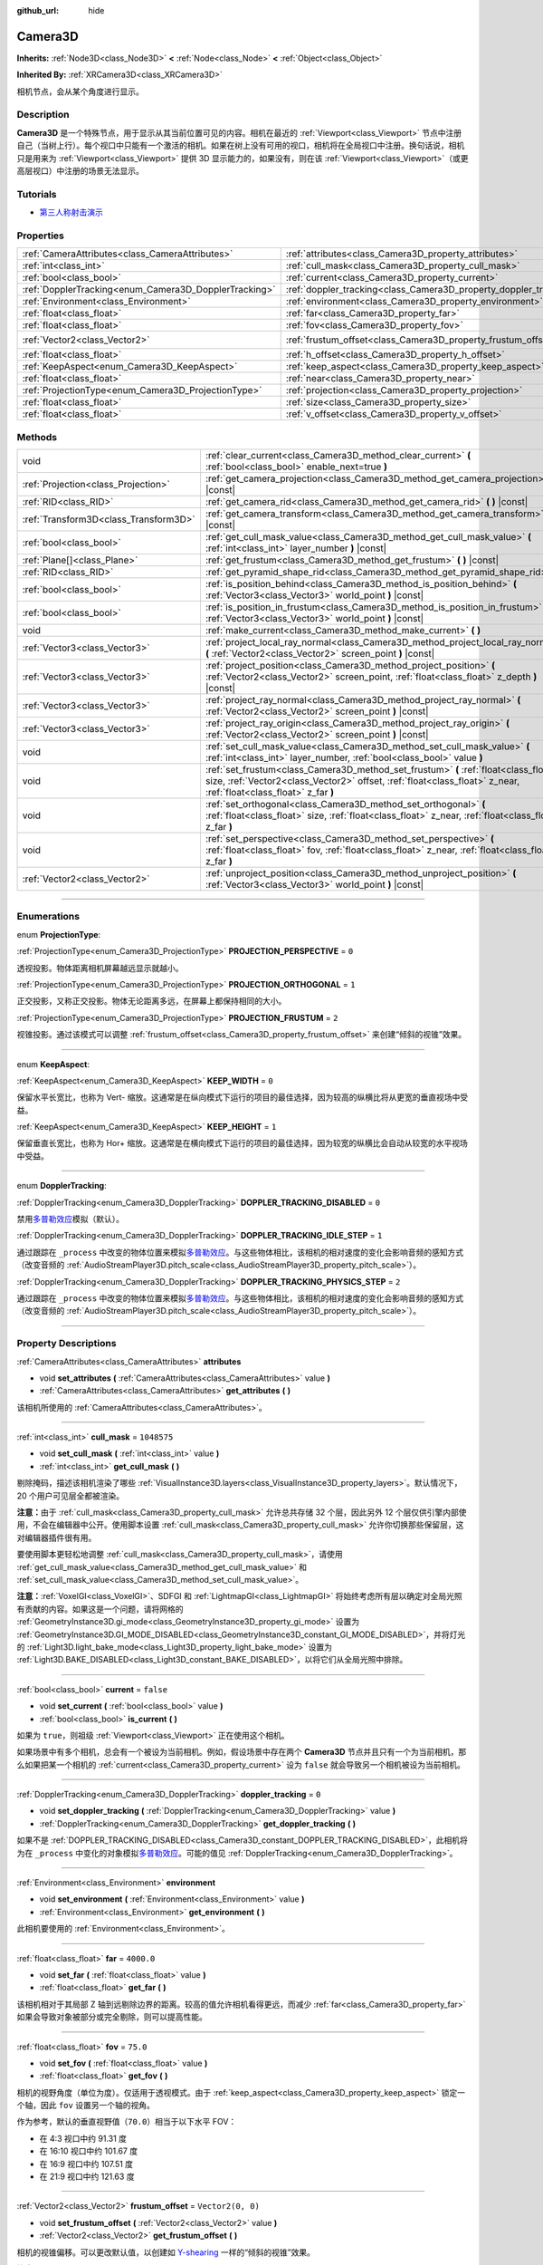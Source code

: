 :github_url: hide

.. DO NOT EDIT THIS FILE!!!
.. Generated automatically from Godot engine sources.
.. Generator: https://github.com/godotengine/godot/tree/master/doc/tools/make_rst.py.
.. XML source: https://github.com/godotengine/godot/tree/master/doc/classes/Camera3D.xml.

.. _class_Camera3D:

Camera3D
========

**Inherits:** :ref:`Node3D<class_Node3D>` **<** :ref:`Node<class_Node>` **<** :ref:`Object<class_Object>`

**Inherited By:** :ref:`XRCamera3D<class_XRCamera3D>`

相机节点，会从某个角度进行显示。

.. rst-class:: classref-introduction-group

Description
-----------

**Camera3D** 是一个特殊节点，用于显示从其当前位置可见的内容。相机在最近的 :ref:`Viewport<class_Viewport>` 节点中注册自己（当树上行）。每个视口中只能有一个激活的相机。如果在树上没有可用的视口，相机将在全局视口中注册。换句话说，相机只是用来为 :ref:`Viewport<class_Viewport>` 提供 3D 显示能力的，如果没有，则在该 :ref:`Viewport<class_Viewport>`\ （或更高层视口）中注册的场景无法显示。

.. rst-class:: classref-introduction-group

Tutorials
---------

- `第三人称射击演示 <https://godotengine.org/asset-library/asset/678>`__

.. rst-class:: classref-reftable-group

Properties
----------

.. table::
   :widths: auto

   +-------------------------------------------------------+-------------------------------------------------------------------+-------------------+
   | :ref:`CameraAttributes<class_CameraAttributes>`       | :ref:`attributes<class_Camera3D_property_attributes>`             |                   |
   +-------------------------------------------------------+-------------------------------------------------------------------+-------------------+
   | :ref:`int<class_int>`                                 | :ref:`cull_mask<class_Camera3D_property_cull_mask>`               | ``1048575``       |
   +-------------------------------------------------------+-------------------------------------------------------------------+-------------------+
   | :ref:`bool<class_bool>`                               | :ref:`current<class_Camera3D_property_current>`                   | ``false``         |
   +-------------------------------------------------------+-------------------------------------------------------------------+-------------------+
   | :ref:`DopplerTracking<enum_Camera3D_DopplerTracking>` | :ref:`doppler_tracking<class_Camera3D_property_doppler_tracking>` | ``0``             |
   +-------------------------------------------------------+-------------------------------------------------------------------+-------------------+
   | :ref:`Environment<class_Environment>`                 | :ref:`environment<class_Camera3D_property_environment>`           |                   |
   +-------------------------------------------------------+-------------------------------------------------------------------+-------------------+
   | :ref:`float<class_float>`                             | :ref:`far<class_Camera3D_property_far>`                           | ``4000.0``        |
   +-------------------------------------------------------+-------------------------------------------------------------------+-------------------+
   | :ref:`float<class_float>`                             | :ref:`fov<class_Camera3D_property_fov>`                           | ``75.0``          |
   +-------------------------------------------------------+-------------------------------------------------------------------+-------------------+
   | :ref:`Vector2<class_Vector2>`                         | :ref:`frustum_offset<class_Camera3D_property_frustum_offset>`     | ``Vector2(0, 0)`` |
   +-------------------------------------------------------+-------------------------------------------------------------------+-------------------+
   | :ref:`float<class_float>`                             | :ref:`h_offset<class_Camera3D_property_h_offset>`                 | ``0.0``           |
   +-------------------------------------------------------+-------------------------------------------------------------------+-------------------+
   | :ref:`KeepAspect<enum_Camera3D_KeepAspect>`           | :ref:`keep_aspect<class_Camera3D_property_keep_aspect>`           | ``1``             |
   +-------------------------------------------------------+-------------------------------------------------------------------+-------------------+
   | :ref:`float<class_float>`                             | :ref:`near<class_Camera3D_property_near>`                         | ``0.05``          |
   +-------------------------------------------------------+-------------------------------------------------------------------+-------------------+
   | :ref:`ProjectionType<enum_Camera3D_ProjectionType>`   | :ref:`projection<class_Camera3D_property_projection>`             | ``0``             |
   +-------------------------------------------------------+-------------------------------------------------------------------+-------------------+
   | :ref:`float<class_float>`                             | :ref:`size<class_Camera3D_property_size>`                         | ``1.0``           |
   +-------------------------------------------------------+-------------------------------------------------------------------+-------------------+
   | :ref:`float<class_float>`                             | :ref:`v_offset<class_Camera3D_property_v_offset>`                 | ``0.0``           |
   +-------------------------------------------------------+-------------------------------------------------------------------+-------------------+

.. rst-class:: classref-reftable-group

Methods
-------

.. table::
   :widths: auto

   +---------------------------------------+-----------------------------------------------------------------------------------------------------------------------------------------------------------------------------------------------------------+
   | void                                  | :ref:`clear_current<class_Camera3D_method_clear_current>` **(** :ref:`bool<class_bool>` enable_next=true **)**                                                                                            |
   +---------------------------------------+-----------------------------------------------------------------------------------------------------------------------------------------------------------------------------------------------------------+
   | :ref:`Projection<class_Projection>`   | :ref:`get_camera_projection<class_Camera3D_method_get_camera_projection>` **(** **)** |const|                                                                                                             |
   +---------------------------------------+-----------------------------------------------------------------------------------------------------------------------------------------------------------------------------------------------------------+
   | :ref:`RID<class_RID>`                 | :ref:`get_camera_rid<class_Camera3D_method_get_camera_rid>` **(** **)** |const|                                                                                                                           |
   +---------------------------------------+-----------------------------------------------------------------------------------------------------------------------------------------------------------------------------------------------------------+
   | :ref:`Transform3D<class_Transform3D>` | :ref:`get_camera_transform<class_Camera3D_method_get_camera_transform>` **(** **)** |const|                                                                                                               |
   +---------------------------------------+-----------------------------------------------------------------------------------------------------------------------------------------------------------------------------------------------------------+
   | :ref:`bool<class_bool>`               | :ref:`get_cull_mask_value<class_Camera3D_method_get_cull_mask_value>` **(** :ref:`int<class_int>` layer_number **)** |const|                                                                              |
   +---------------------------------------+-----------------------------------------------------------------------------------------------------------------------------------------------------------------------------------------------------------+
   | :ref:`Plane[]<class_Plane>`           | :ref:`get_frustum<class_Camera3D_method_get_frustum>` **(** **)** |const|                                                                                                                                 |
   +---------------------------------------+-----------------------------------------------------------------------------------------------------------------------------------------------------------------------------------------------------------+
   | :ref:`RID<class_RID>`                 | :ref:`get_pyramid_shape_rid<class_Camera3D_method_get_pyramid_shape_rid>` **(** **)**                                                                                                                     |
   +---------------------------------------+-----------------------------------------------------------------------------------------------------------------------------------------------------------------------------------------------------------+
   | :ref:`bool<class_bool>`               | :ref:`is_position_behind<class_Camera3D_method_is_position_behind>` **(** :ref:`Vector3<class_Vector3>` world_point **)** |const|                                                                         |
   +---------------------------------------+-----------------------------------------------------------------------------------------------------------------------------------------------------------------------------------------------------------+
   | :ref:`bool<class_bool>`               | :ref:`is_position_in_frustum<class_Camera3D_method_is_position_in_frustum>` **(** :ref:`Vector3<class_Vector3>` world_point **)** |const|                                                                 |
   +---------------------------------------+-----------------------------------------------------------------------------------------------------------------------------------------------------------------------------------------------------------+
   | void                                  | :ref:`make_current<class_Camera3D_method_make_current>` **(** **)**                                                                                                                                       |
   +---------------------------------------+-----------------------------------------------------------------------------------------------------------------------------------------------------------------------------------------------------------+
   | :ref:`Vector3<class_Vector3>`         | :ref:`project_local_ray_normal<class_Camera3D_method_project_local_ray_normal>` **(** :ref:`Vector2<class_Vector2>` screen_point **)** |const|                                                            |
   +---------------------------------------+-----------------------------------------------------------------------------------------------------------------------------------------------------------------------------------------------------------+
   | :ref:`Vector3<class_Vector3>`         | :ref:`project_position<class_Camera3D_method_project_position>` **(** :ref:`Vector2<class_Vector2>` screen_point, :ref:`float<class_float>` z_depth **)** |const|                                         |
   +---------------------------------------+-----------------------------------------------------------------------------------------------------------------------------------------------------------------------------------------------------------+
   | :ref:`Vector3<class_Vector3>`         | :ref:`project_ray_normal<class_Camera3D_method_project_ray_normal>` **(** :ref:`Vector2<class_Vector2>` screen_point **)** |const|                                                                        |
   +---------------------------------------+-----------------------------------------------------------------------------------------------------------------------------------------------------------------------------------------------------------+
   | :ref:`Vector3<class_Vector3>`         | :ref:`project_ray_origin<class_Camera3D_method_project_ray_origin>` **(** :ref:`Vector2<class_Vector2>` screen_point **)** |const|                                                                        |
   +---------------------------------------+-----------------------------------------------------------------------------------------------------------------------------------------------------------------------------------------------------------+
   | void                                  | :ref:`set_cull_mask_value<class_Camera3D_method_set_cull_mask_value>` **(** :ref:`int<class_int>` layer_number, :ref:`bool<class_bool>` value **)**                                                       |
   +---------------------------------------+-----------------------------------------------------------------------------------------------------------------------------------------------------------------------------------------------------------+
   | void                                  | :ref:`set_frustum<class_Camera3D_method_set_frustum>` **(** :ref:`float<class_float>` size, :ref:`Vector2<class_Vector2>` offset, :ref:`float<class_float>` z_near, :ref:`float<class_float>` z_far **)** |
   +---------------------------------------+-----------------------------------------------------------------------------------------------------------------------------------------------------------------------------------------------------------+
   | void                                  | :ref:`set_orthogonal<class_Camera3D_method_set_orthogonal>` **(** :ref:`float<class_float>` size, :ref:`float<class_float>` z_near, :ref:`float<class_float>` z_far **)**                                 |
   +---------------------------------------+-----------------------------------------------------------------------------------------------------------------------------------------------------------------------------------------------------------+
   | void                                  | :ref:`set_perspective<class_Camera3D_method_set_perspective>` **(** :ref:`float<class_float>` fov, :ref:`float<class_float>` z_near, :ref:`float<class_float>` z_far **)**                                |
   +---------------------------------------+-----------------------------------------------------------------------------------------------------------------------------------------------------------------------------------------------------------+
   | :ref:`Vector2<class_Vector2>`         | :ref:`unproject_position<class_Camera3D_method_unproject_position>` **(** :ref:`Vector3<class_Vector3>` world_point **)** |const|                                                                         |
   +---------------------------------------+-----------------------------------------------------------------------------------------------------------------------------------------------------------------------------------------------------------+

.. rst-class:: classref-section-separator

----

.. rst-class:: classref-descriptions-group

Enumerations
------------

.. _enum_Camera3D_ProjectionType:

.. rst-class:: classref-enumeration

enum **ProjectionType**:

.. _class_Camera3D_constant_PROJECTION_PERSPECTIVE:

.. rst-class:: classref-enumeration-constant

:ref:`ProjectionType<enum_Camera3D_ProjectionType>` **PROJECTION_PERSPECTIVE** = ``0``

透视投影。物体距离相机屏幕越远显示就越小。

.. _class_Camera3D_constant_PROJECTION_ORTHOGONAL:

.. rst-class:: classref-enumeration-constant

:ref:`ProjectionType<enum_Camera3D_ProjectionType>` **PROJECTION_ORTHOGONAL** = ``1``

正交投影，又称正交投影。物体无论距离多远，在屏幕上都保持相同的大小。

.. _class_Camera3D_constant_PROJECTION_FRUSTUM:

.. rst-class:: classref-enumeration-constant

:ref:`ProjectionType<enum_Camera3D_ProjectionType>` **PROJECTION_FRUSTUM** = ``2``

视锥投影。通过该模式可以调整 :ref:`frustum_offset<class_Camera3D_property_frustum_offset>` 来创建“倾斜的视锥”效果。

.. rst-class:: classref-item-separator

----

.. _enum_Camera3D_KeepAspect:

.. rst-class:: classref-enumeration

enum **KeepAspect**:

.. _class_Camera3D_constant_KEEP_WIDTH:

.. rst-class:: classref-enumeration-constant

:ref:`KeepAspect<enum_Camera3D_KeepAspect>` **KEEP_WIDTH** = ``0``

保留水平长宽比，也称为 Vert- 缩放。这通常是在纵向模式下运行的项目的最佳选择，因为较高的纵横比将从更宽的垂直视场中受益。

.. _class_Camera3D_constant_KEEP_HEIGHT:

.. rst-class:: classref-enumeration-constant

:ref:`KeepAspect<enum_Camera3D_KeepAspect>` **KEEP_HEIGHT** = ``1``

保留垂直长宽比，也称为 Hor+ 缩放。这通常是在横向模式下运行的项目的最佳选择，因为较宽的纵横比会自动从较宽的水平视场中受益。

.. rst-class:: classref-item-separator

----

.. _enum_Camera3D_DopplerTracking:

.. rst-class:: classref-enumeration

enum **DopplerTracking**:

.. _class_Camera3D_constant_DOPPLER_TRACKING_DISABLED:

.. rst-class:: classref-enumeration-constant

:ref:`DopplerTracking<enum_Camera3D_DopplerTracking>` **DOPPLER_TRACKING_DISABLED** = ``0``

禁用\ `多普勒效应 <https://en.wikipedia.org/wiki/Doppler_effect>`__\ 模拟（默认）。

.. _class_Camera3D_constant_DOPPLER_TRACKING_IDLE_STEP:

.. rst-class:: classref-enumeration-constant

:ref:`DopplerTracking<enum_Camera3D_DopplerTracking>` **DOPPLER_TRACKING_IDLE_STEP** = ``1``

通过跟踪在 ``_process`` 中改变的物体位置来模拟\ `多普勒效应 <https://zh.wikipedia.org/wiki/%E5%A4%9A%E6%99%AE%E5%8B%92%E6%95%88%E5%BA%94>`__\ 。与这些物体相比，该相机的相对速度的变化会影响音频的感知方式（改变音频的 :ref:`AudioStreamPlayer3D.pitch_scale<class_AudioStreamPlayer3D_property_pitch_scale>`\ ）。

.. _class_Camera3D_constant_DOPPLER_TRACKING_PHYSICS_STEP:

.. rst-class:: classref-enumeration-constant

:ref:`DopplerTracking<enum_Camera3D_DopplerTracking>` **DOPPLER_TRACKING_PHYSICS_STEP** = ``2``

通过跟踪在 ``_process`` 中改变的物体位置来模拟\ `多普勒效应 <https://zh.wikipedia.org/wiki/%E5%A4%9A%E6%99%AE%E5%8B%92%E6%95%88%E5%BA%94>`__\ 。与这些物体相比，该相机的相对速度的变化会影响音频的感知方式（改变音频的 :ref:`AudioStreamPlayer3D.pitch_scale<class_AudioStreamPlayer3D_property_pitch_scale>`\ ）。

.. rst-class:: classref-section-separator

----

.. rst-class:: classref-descriptions-group

Property Descriptions
---------------------

.. _class_Camera3D_property_attributes:

.. rst-class:: classref-property

:ref:`CameraAttributes<class_CameraAttributes>` **attributes**

.. rst-class:: classref-property-setget

- void **set_attributes** **(** :ref:`CameraAttributes<class_CameraAttributes>` value **)**
- :ref:`CameraAttributes<class_CameraAttributes>` **get_attributes** **(** **)**

该相机所使用的 :ref:`CameraAttributes<class_CameraAttributes>`\ 。

.. rst-class:: classref-item-separator

----

.. _class_Camera3D_property_cull_mask:

.. rst-class:: classref-property

:ref:`int<class_int>` **cull_mask** = ``1048575``

.. rst-class:: classref-property-setget

- void **set_cull_mask** **(** :ref:`int<class_int>` value **)**
- :ref:`int<class_int>` **get_cull_mask** **(** **)**

剔除掩码，描述该相机渲染了哪些 :ref:`VisualInstance3D.layers<class_VisualInstance3D_property_layers>`\ 。默认情况下，20 个用户可见层全都被渲染。

\ **注意：**\ 由于 :ref:`cull_mask<class_Camera3D_property_cull_mask>` 允许总共存储 32 个层，因此另外 12 个层仅供引擎内部使用，不会在编辑器中公开。使用脚本设置 :ref:`cull_mask<class_Camera3D_property_cull_mask>` 允许你切换那些保留层，这对编辑器插件很有用。

要使用脚本更轻松地调整 :ref:`cull_mask<class_Camera3D_property_cull_mask>`\ ，请使用 :ref:`get_cull_mask_value<class_Camera3D_method_get_cull_mask_value>` 和 :ref:`set_cull_mask_value<class_Camera3D_method_set_cull_mask_value>`\ 。

\ **注意：**\ :ref:`VoxelGI<class_VoxelGI>`\ 、SDFGI 和 :ref:`LightmapGI<class_LightmapGI>` 将始终考虑所有层以确定对全局光照有贡献的内容。如果这是一个问题，请将网格的 :ref:`GeometryInstance3D.gi_mode<class_GeometryInstance3D_property_gi_mode>` 设置为 :ref:`GeometryInstance3D.GI_MODE_DISABLED<class_GeometryInstance3D_constant_GI_MODE_DISABLED>`\ ，并将灯光的 :ref:`Light3D.light_bake_mode<class_Light3D_property_light_bake_mode>` 设置为 :ref:`Light3D.BAKE_DISABLED<class_Light3D_constant_BAKE_DISABLED>`\ ，以将它们从全局光照中排除。

.. rst-class:: classref-item-separator

----

.. _class_Camera3D_property_current:

.. rst-class:: classref-property

:ref:`bool<class_bool>` **current** = ``false``

.. rst-class:: classref-property-setget

- void **set_current** **(** :ref:`bool<class_bool>` value **)**
- :ref:`bool<class_bool>` **is_current** **(** **)**

如果为 ``true``\ ，则祖级 :ref:`Viewport<class_Viewport>` 正在使用这个相机。

如果场景中有多个相机，总会有一个被设为当前相机。例如，假设场景中存在两个 **Camera3D** 节点并且只有一个为当前相机，那么如果把某一个相机的 :ref:`current<class_Camera3D_property_current>` 设为 ``false`` 就会导致另一个相机被设为当前相机。

.. rst-class:: classref-item-separator

----

.. _class_Camera3D_property_doppler_tracking:

.. rst-class:: classref-property

:ref:`DopplerTracking<enum_Camera3D_DopplerTracking>` **doppler_tracking** = ``0``

.. rst-class:: classref-property-setget

- void **set_doppler_tracking** **(** :ref:`DopplerTracking<enum_Camera3D_DopplerTracking>` value **)**
- :ref:`DopplerTracking<enum_Camera3D_DopplerTracking>` **get_doppler_tracking** **(** **)**

如果不是 :ref:`DOPPLER_TRACKING_DISABLED<class_Camera3D_constant_DOPPLER_TRACKING_DISABLED>`\ ，此相机将为在 ``_process`` 中变化的对象模拟\ `多普勒效应 <https://zh.wikipedia.org/wiki/%E5%A4%9A%E6%99%AE%E5%8B%92%E6%95%88%E5%BA%94>`__\ 。可能的值见 :ref:`DopplerTracking<enum_Camera3D_DopplerTracking>`\ 。

.. rst-class:: classref-item-separator

----

.. _class_Camera3D_property_environment:

.. rst-class:: classref-property

:ref:`Environment<class_Environment>` **environment**

.. rst-class:: classref-property-setget

- void **set_environment** **(** :ref:`Environment<class_Environment>` value **)**
- :ref:`Environment<class_Environment>` **get_environment** **(** **)**

此相机要使用的 :ref:`Environment<class_Environment>`\ 。

.. rst-class:: classref-item-separator

----

.. _class_Camera3D_property_far:

.. rst-class:: classref-property

:ref:`float<class_float>` **far** = ``4000.0``

.. rst-class:: classref-property-setget

- void **set_far** **(** :ref:`float<class_float>` value **)**
- :ref:`float<class_float>` **get_far** **(** **)**

该相机相对于其局部 Z 轴到远剔除边界的距离。较高的值允许相机看得更远，而减少 :ref:`far<class_Camera3D_property_far>` 如果会导致对象被部分或完全剔除，则可以提高性能。

.. rst-class:: classref-item-separator

----

.. _class_Camera3D_property_fov:

.. rst-class:: classref-property

:ref:`float<class_float>` **fov** = ``75.0``

.. rst-class:: classref-property-setget

- void **set_fov** **(** :ref:`float<class_float>` value **)**
- :ref:`float<class_float>` **get_fov** **(** **)**

相机的视野角度（单位为度）。仅适用于透视模式。由于 :ref:`keep_aspect<class_Camera3D_property_keep_aspect>` 锁定一个轴，因此 ``fov`` 设置另一个轴的视角。

作为参考，默认的垂直视野值（\ ``70.0``\ ）相当于以下水平 FOV：

- 在 4:3 视口中约 91.31 度

- 在 16:10 视口中约 101.67 度

- 在 16:9 视口中约 107.51 度

- 在 21:9 视口中约 121.63 度

.. rst-class:: classref-item-separator

----

.. _class_Camera3D_property_frustum_offset:

.. rst-class:: classref-property

:ref:`Vector2<class_Vector2>` **frustum_offset** = ``Vector2(0, 0)``

.. rst-class:: classref-property-setget

- void **set_frustum_offset** **(** :ref:`Vector2<class_Vector2>` value **)**
- :ref:`Vector2<class_Vector2>` **get_frustum_offset** **(** **)**

相机的视锥偏移。可以更改默认值，以创建如 `Y-shearing <https://zdoom.org/wiki/Y-shearing>`__ 一样的“倾斜的视锥”效果。

\ **注意：**\ 仅在 :ref:`projection<class_Camera3D_property_projection>` 为 :ref:`PROJECTION_FRUSTUM<class_Camera3D_constant_PROJECTION_FRUSTUM>` 时有效。

.. rst-class:: classref-item-separator

----

.. _class_Camera3D_property_h_offset:

.. rst-class:: classref-property

:ref:`float<class_float>` **h_offset** = ``0.0``

.. rst-class:: classref-property-setget

- void **set_h_offset** **(** :ref:`float<class_float>` value **)**
- :ref:`float<class_float>` **get_h_offset** **(** **)**

相机视口的水平（X）偏移量。

.. rst-class:: classref-item-separator

----

.. _class_Camera3D_property_keep_aspect:

.. rst-class:: classref-property

:ref:`KeepAspect<enum_Camera3D_KeepAspect>` **keep_aspect** = ``1``

.. rst-class:: classref-property-setget

- void **set_keep_aspect_mode** **(** :ref:`KeepAspect<enum_Camera3D_KeepAspect>` value **)**
- :ref:`KeepAspect<enum_Camera3D_KeepAspect>` **get_keep_aspect_mode** **(** **)**

在 :ref:`fov<class_Camera3D_property_fov>`/:ref:`size<class_Camera3D_property_size>` 调整时要锁定的轴。可以是 :ref:`KEEP_WIDTH<class_Camera3D_constant_KEEP_WIDTH>` 或 :ref:`KEEP_HEIGHT<class_Camera3D_constant_KEEP_HEIGHT>`\ 。

.. rst-class:: classref-item-separator

----

.. _class_Camera3D_property_near:

.. rst-class:: classref-property

:ref:`float<class_float>` **near** = ``0.05``

.. rst-class:: classref-property-setget

- void **set_near** **(** :ref:`float<class_float>` value **)**
- :ref:`float<class_float>` **get_near** **(** **)**

该相机相对于其局部 Z 轴到近剔除边界的距离。较低的值允许相机看到更靠近其原点的对象，但代价是\ *整个*\ 范围内的精度较低。低于默认值的值会导致 Z 冲突增加。

.. rst-class:: classref-item-separator

----

.. _class_Camera3D_property_projection:

.. rst-class:: classref-property

:ref:`ProjectionType<enum_Camera3D_ProjectionType>` **projection** = ``0``

.. rst-class:: classref-property-setget

- void **set_projection** **(** :ref:`ProjectionType<enum_Camera3D_ProjectionType>` value **)**
- :ref:`ProjectionType<enum_Camera3D_ProjectionType>` **get_projection** **(** **)**

相机的投影模式。在 :ref:`PROJECTION_PERSPECTIVE<class_Camera3D_constant_PROJECTION_PERSPECTIVE>` 模式下，物体与相机局部空间的Z距离会影响其感知的大小。

.. rst-class:: classref-item-separator

----

.. _class_Camera3D_property_size:

.. rst-class:: classref-property

:ref:`float<class_float>` **size** = ``1.0``

.. rst-class:: classref-property-setget

- void **set_size** **(** :ref:`float<class_float>` value **)**
- :ref:`float<class_float>` **get_size** **(** **)**

该相机的大小，单位为米，描述的是完整的宽度或者高度，取决于 :ref:`keep_aspect<class_Camera3D_property_keep_aspect>`\ 。仅适用于正交和视锥模式。

.. rst-class:: classref-item-separator

----

.. _class_Camera3D_property_v_offset:

.. rst-class:: classref-property

:ref:`float<class_float>` **v_offset** = ``0.0``

.. rst-class:: classref-property-setget

- void **set_v_offset** **(** :ref:`float<class_float>` value **)**
- :ref:`float<class_float>` **get_v_offset** **(** **)**

相机视口的垂直（Y）偏移量。

.. rst-class:: classref-section-separator

----

.. rst-class:: classref-descriptions-group

Method Descriptions
-------------------

.. _class_Camera3D_method_clear_current:

.. rst-class:: classref-method

void **clear_current** **(** :ref:`bool<class_bool>` enable_next=true **)**

如果这是当前相机，则将其从当前相机中移除。如果 ``enable_next`` 为 ``true``\ ，则请求使下一个相机（如果有）成为当前相机。

.. rst-class:: classref-item-separator

----

.. _class_Camera3D_method_get_camera_projection:

.. rst-class:: classref-method

:ref:`Projection<class_Projection>` **get_camera_projection** **(** **)** |const|

返回该相机用于渲染至关联视口的投影矩阵。相机必须是场景树的一部分才能正常工作。

.. rst-class:: classref-item-separator

----

.. _class_Camera3D_method_get_camera_rid:

.. rst-class:: classref-method

:ref:`RID<class_RID>` **get_camera_rid** **(** **)** |const|

从 :ref:`RenderingServer<class_RenderingServer>` 返回该相机的 RID。

.. rst-class:: classref-item-separator

----

.. _class_Camera3D_method_get_camera_transform:

.. rst-class:: classref-method

:ref:`Transform3D<class_Transform3D>` **get_camera_transform** **(** **)** |const|

返回该相机的变换，该变换会加上垂直（\ :ref:`v_offset<class_Camera3D_property_v_offset>`\ ）和水平（\ :ref:`h_offset<class_Camera3D_property_h_offset>`\ ）偏移；以及 :ref:`XRCamera3D<class_XRCamera3D>` 等子类相机对相机位置和方向所做的任何其他调整。

.. rst-class:: classref-item-separator

----

.. _class_Camera3D_method_get_cull_mask_value:

.. rst-class:: classref-method

:ref:`bool<class_bool>` **get_cull_mask_value** **(** :ref:`int<class_int>` layer_number **)** |const|

返回是否启用了 :ref:`cull_mask<class_Camera3D_property_cull_mask>` 的指定层，该层由一个介于 1 和 20 之间的给定 ``layer_number`` 指定。

.. rst-class:: classref-item-separator

----

.. _class_Camera3D_method_get_frustum:

.. rst-class:: classref-method

:ref:`Plane[]<class_Plane>` **get_frustum** **(** **)** |const|

以世界空间单位将相机的视锥平面作为 :ref:`Plane<class_Plane>` 数组按以下顺序返回：near、far、left、top、right、bottom。不要与 :ref:`frustum_offset<class_Camera3D_property_frustum_offset>` 混淆。

.. rst-class:: classref-item-separator

----

.. _class_Camera3D_method_get_pyramid_shape_rid:

.. rst-class:: classref-method

:ref:`RID<class_RID>` **get_pyramid_shape_rid** **(** **)**

返回包含该相机视锥的锥体形状的 RID，忽略相机的近处平面。锥体的尖端代表该相机的位置。

.. rst-class:: classref-item-separator

----

.. _class_Camera3D_method_is_position_behind:

.. rst-class:: classref-method

:ref:`bool<class_bool>` **is_position_behind** **(** :ref:`Vector3<class_Vector3>` world_point **)** |const|

Returns ``true`` if the given position is behind the camera (the blue part of the linked diagram). `See this diagram <https://raw.githubusercontent.com/godotengine/godot-docs/master/img/camera3d_position_frustum.png>`__ for an overview of position query methods.

\ **Note:** A position which returns ``false`` may still be outside the camera's field of view.

.. rst-class:: classref-item-separator

----

.. _class_Camera3D_method_is_position_in_frustum:

.. rst-class:: classref-method

:ref:`bool<class_bool>` **is_position_in_frustum** **(** :ref:`Vector3<class_Vector3>` world_point **)** |const|

Returns ``true`` if the given position is inside the camera's frustum (the green part of the linked diagram). `See this diagram <https://raw.githubusercontent.com/godotengine/godot-docs/master/img/camera3d_position_frustum.png>`__ for an overview of position query methods.

.. rst-class:: classref-item-separator

----

.. _class_Camera3D_method_make_current:

.. rst-class:: classref-method

void **make_current** **(** **)**

使此相机成为 :ref:`Viewport<class_Viewport>` 的当前相机（见类的说明）。如果相机节点在场景树之外，一旦添加，它将尝试成为当前相机。

.. rst-class:: classref-item-separator

----

.. _class_Camera3D_method_project_local_ray_normal:

.. rst-class:: classref-method

:ref:`Vector3<class_Vector3>` **project_local_ray_normal** **(** :ref:`Vector2<class_Vector2>` screen_point **)** |const|

返回从屏幕点位置沿相机方向的法向量。正交相机会被归一化。透视相机考虑到透视、屏幕宽度/高度等因素。

.. rst-class:: classref-item-separator

----

.. _class_Camera3D_method_project_position:

.. rst-class:: classref-method

:ref:`Vector3<class_Vector3>` **project_position** **(** :ref:`Vector2<class_Vector2>` screen_point, :ref:`float<class_float>` z_depth **)** |const|

返回世界空间中的 3D 点，该点映射到平面上 :ref:`Viewport<class_Viewport>` 矩形中的给定 2D 坐标，该平面是距相机到场景的给定 ``z_depth`` 距离。

.. rst-class:: classref-item-separator

----

.. _class_Camera3D_method_project_ray_normal:

.. rst-class:: classref-method

:ref:`Vector3<class_Vector3>` **project_ray_normal** **(** :ref:`Vector2<class_Vector2>` screen_point **)** |const|

返回世界空间中的法线向量，即通过逆相机投影将点投影到 :ref:`Viewport<class_Viewport>` 矩形上的结果。这对于以（原点，法线）的形式投射光线，以进行对象相交或拾取很有用。

.. rst-class:: classref-item-separator

----

.. _class_Camera3D_method_project_ray_origin:

.. rst-class:: classref-method

:ref:`Vector3<class_Vector3>` **project_ray_origin** **(** :ref:`Vector2<class_Vector2>` screen_point **)** |const|

返回世界空间中的 3D 位置，即通过逆相机投影将点投影到 :ref:`Viewport<class_Viewport>` 矩形上的结果。这对于以（原点，法线）的形式投射光线，以进行对象相交或拾取很有用。

.. rst-class:: classref-item-separator

----

.. _class_Camera3D_method_set_cull_mask_value:

.. rst-class:: classref-method

void **set_cull_mask_value** **(** :ref:`int<class_int>` layer_number, :ref:`bool<class_bool>` value **)**

基于 ``value``\ ，启用或禁用 :ref:`cull_mask<class_Camera3D_property_cull_mask>` 中的指定层，该层由一个介于 1 和 20 之间的给定 ``layer_number`` 指定。

.. rst-class:: classref-item-separator

----

.. _class_Camera3D_method_set_frustum:

.. rst-class:: classref-method

void **set_frustum** **(** :ref:`float<class_float>` size, :ref:`Vector2<class_Vector2>` offset, :ref:`float<class_float>` z_near, :ref:`float<class_float>` z_far **)**

通过指定的以世界空间单位为单位的 ``size``\ 、\ ``offset``\ 、以及 ``z_near`` 和 ``z_far`` 裁剪平面，将相机投影设置为视锥模式（参见 :ref:`PROJECTION_FRUSTUM<class_Camera3D_constant_PROJECTION_FRUSTUM>`\ ）。另请参见 :ref:`frustum_offset<class_Camera3D_property_frustum_offset>`\ 。

.. rst-class:: classref-item-separator

----

.. _class_Camera3D_method_set_orthogonal:

.. rst-class:: classref-method

void **set_orthogonal** **(** :ref:`float<class_float>` size, :ref:`float<class_float>` z_near, :ref:`float<class_float>` z_far **)**

通过指定的以世界空间单位为单位的 ``size``\ 、以及 ``z_near`` 和 ``z_far`` 裁剪平面，将相机投影设置为正交模式（参见 :ref:`PROJECTION_ORTHOGONAL<class_Camera3D_constant_PROJECTION_ORTHOGONAL>`\ ）。（作为提示，2D 游戏经常使用这种投影，其值以像素为单位指定。）

.. rst-class:: classref-item-separator

----

.. _class_Camera3D_method_set_perspective:

.. rst-class:: classref-method

void **set_perspective** **(** :ref:`float<class_float>` fov, :ref:`float<class_float>` z_near, :ref:`float<class_float>` z_far **)**

通过指定的以度为单位的 ``fov``\ （视野）角度，以及以世界空间单位为单位的 ``z_near`` 和 ``z_far`` 裁剪平面，将相机投影设置为透视模式（参见 :ref:`PROJECTION_PERSPECTIVE<class_Camera3D_constant_PROJECTION_PERSPECTIVE>`\ ）。

.. rst-class:: classref-item-separator

----

.. _class_Camera3D_method_unproject_position:

.. rst-class:: classref-method

:ref:`Vector2<class_Vector2>` **unproject_position** **(** :ref:`Vector3<class_Vector3>` world_point **)** |const|

返回映射到世界空间中给定 3D 点的 :ref:`Viewport<class_Viewport>` 矩形中的 2D 坐标。

\ **注意：**\ 当使用它在 3D 视口上定位 GUI 元素时，如果 3D 点在相机后面，请使用 :ref:`is_position_behind<class_Camera3D_method_is_position_behind>` 来防止它们出现：

::

    # 该代码块是从 Node3D 继承的脚本的一部分。
    # `control` 是对从 Control 继承的节点的引用。
    control.visible = not get_viewport().get_camera_3d().is_position_behind(global_transform.origin)
    control.position = get_viewport().get_camera_3d().unproject_position(global_transform.origin)

.. |virtual| replace:: :abbr:`virtual (This method should typically be overridden by the user to have any effect.)`
.. |const| replace:: :abbr:`const (This method has no side effects. It doesn't modify any of the instance's member variables.)`
.. |vararg| replace:: :abbr:`vararg (This method accepts any number of arguments after the ones described here.)`
.. |constructor| replace:: :abbr:`constructor (This method is used to construct a type.)`
.. |static| replace:: :abbr:`static (This method doesn't need an instance to be called, so it can be called directly using the class name.)`
.. |operator| replace:: :abbr:`operator (This method describes a valid operator to use with this type as left-hand operand.)`
.. |bitfield| replace:: :abbr:`BitField (This value is an integer composed as a bitmask of the following flags.)`
